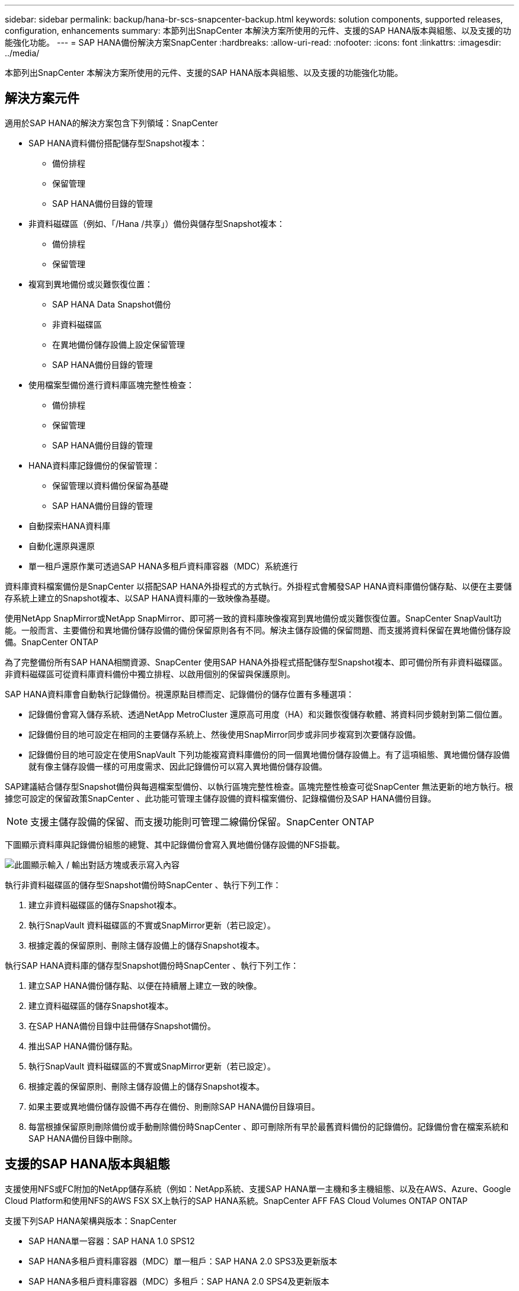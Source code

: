 ---
sidebar: sidebar 
permalink: backup/hana-br-scs-snapcenter-backup.html 
keywords: solution components, supported releases, configuration, enhancements 
summary: 本節列出SnapCenter 本解決方案所使用的元件、支援的SAP HANA版本與組態、以及支援的功能強化功能。 
---
= SAP HANA備份解決方案SnapCenter
:hardbreaks:
:allow-uri-read: 
:nofooter: 
:icons: font
:linkattrs: 
:imagesdir: ../media/


[role="lead"]
本節列出SnapCenter 本解決方案所使用的元件、支援的SAP HANA版本與組態、以及支援的功能強化功能。



== 解決方案元件

適用於SAP HANA的解決方案包含下列領域：SnapCenter

* SAP HANA資料備份搭配儲存型Snapshot複本：
+
** 備份排程
** 保留管理
** SAP HANA備份目錄的管理


* 非資料磁碟區（例如、「/Hana /共享」）備份與儲存型Snapshot複本：
+
** 備份排程
** 保留管理


* 複寫到異地備份或災難恢復位置：
+
** SAP HANA Data Snapshot備份
** 非資料磁碟區
** 在異地備份儲存設備上設定保留管理
** SAP HANA備份目錄的管理


* 使用檔案型備份進行資料庫區塊完整性檢查：
+
** 備份排程
** 保留管理
** SAP HANA備份目錄的管理


* HANA資料庫記錄備份的保留管理：
+
** 保留管理以資料備份保留為基礎
** SAP HANA備份目錄的管理


* 自動探索HANA資料庫
* 自動化還原與還原
* 單一租戶還原作業可透過SAP HANA多租戶資料庫容器（MDC）系統進行


資料庫資料檔案備份是SnapCenter 以搭配SAP HANA外掛程式的方式執行。外掛程式會觸發SAP HANA資料庫備份儲存點、以便在主要儲存系統上建立的Snapshot複本、以SAP HANA資料庫的一致映像為基礎。

使用NetApp SnapMirror或NetApp SnapMirror、即可將一致的資料庫映像複寫到異地備份或災難恢復位置。SnapCenter SnapVault功能。一般而言、主要備份和異地備份儲存設備的備份保留原則各有不同。解決主儲存設備的保留問題、而支援將資料保留在異地備份儲存設備。SnapCenter ONTAP

為了完整備份所有SAP HANA相關資源、SnapCenter 使用SAP HANA外掛程式搭配儲存型Snapshot複本、即可備份所有非資料磁碟區。非資料磁碟區可從資料庫資料備份中獨立排程、以啟用個別的保留與保護原則。

SAP HANA資料庫會自動執行記錄備份。視還原點目標而定、記錄備份的儲存位置有多種選項：

* 記錄備份會寫入儲存系統、透過NetApp MetroCluster 還原高可用度（HA）和災難恢復儲存軟體、將資料同步鏡射到第二個位置。
* 記錄備份目的地可設定在相同的主要儲存系統上、然後使用SnapMirror同步或非同步複寫到次要儲存設備。
* 記錄備份目的地可設定在使用SnapVault 下列功能複寫資料庫備份的同一個異地備份儲存設備上。有了這項組態、異地備份儲存設備就有像主儲存設備一樣的可用度需求、因此記錄備份可以寫入異地備份儲存設備。


SAP建議結合儲存型Snapshot備份與每週檔案型備份、以執行區塊完整性檢查。區塊完整性檢查可從SnapCenter 無法更新的地方執行。根據您可設定的保留政策SnapCenter 、此功能可管理主儲存設備的資料檔案備份、記錄檔備份及SAP HANA備份目錄。


NOTE: 支援主儲存設備的保留、而支援功能則可管理二線備份保留。SnapCenter ONTAP

下圖顯示資料庫與記錄備份組態的總覽、其中記錄備份會寫入異地備份儲存設備的NFS掛載。

image:saphana-br-scs-image7.png["此圖顯示輸入 / 輸出對話方塊或表示寫入內容"]

執行非資料磁碟區的儲存型Snapshot備份時SnapCenter 、執行下列工作：

. 建立非資料磁碟區的儲存Snapshot複本。
. 執行SnapVault 資料磁碟區的不實或SnapMirror更新（若已設定）。
. 根據定義的保留原則、刪除主儲存設備上的儲存Snapshot複本。


執行SAP HANA資料庫的儲存型Snapshot備份時SnapCenter 、執行下列工作：

. 建立SAP HANA備份儲存點、以便在持續層上建立一致的映像。
. 建立資料磁碟區的儲存Snapshot複本。
. 在SAP HANA備份目錄中註冊儲存Snapshot備份。
. 推出SAP HANA備份儲存點。
. 執行SnapVault 資料磁碟區的不實或SnapMirror更新（若已設定）。
. 根據定義的保留原則、刪除主儲存設備上的儲存Snapshot複本。
. 如果主要或異地備份儲存設備不再存在備份、則刪除SAP HANA備份目錄項目。
. 每當根據保留原則刪除備份或手動刪除備份時SnapCenter 、即可刪除所有早於最舊資料備份的記錄備份。記錄備份會在檔案系統和SAP HANA備份目錄中刪除。




== 支援的SAP HANA版本與組態

支援使用NFS或FC附加的NetApp儲存系統（例如：NetApp系統、支援SAP HANA單一主機和多主機組態、以及在AWS、Azure、Google Cloud Platform和使用NFS的AWS FSX SX上執行的SAP HANA系統。SnapCenter AFF FAS Cloud Volumes ONTAP ONTAP

支援下列SAP HANA架構與版本：SnapCenter

* SAP HANA單一容器：SAP HANA 1.0 SPS12
* SAP HANA多租戶資料庫容器（MDC）單一租戶：SAP HANA 2.0 SPS3及更新版本
* SAP HANA多租戶資料庫容器（MDC）多租戶：SAP HANA 2.0 SPS4及更新版本




== 更新版本SnapCenter

從版本4.6開始SnapCenter 、支援自動探索在HANA系統複寫關係中設定的HANA系統。每部主機都使用其實體IP位址（主機名稱）及儲存層上的個別資料磁碟區進行設定。這兩SnapCenter 個支援資源組合在一個資源群組中、SnapCenter 而不只能自動識別哪個主機是主要或次要主機、然後會相應地執行所需的備份作業。使用現象建立的Snapshot和檔案型備份保留管理SnapCenter 會在兩個主機上執行、以確保在目前的次要主機上也刪除舊備份。下圖顯示高層級的概觀。如 https://www.netapp.com/pdf.html?item=/media/17030-tr4719pdf.pdf["TR-4719 SAP HANA系統複寫、備份與還原功能SnapCenter 、搭配使用"^]需在 SnapCenter 中設定及操作 HANA 系統複寫功能 HANA 系統的詳細說明、請參閱。

image:saphana-br-scs-image8.png["此圖顯示輸入 / 輸出對話方塊或表示寫入內容"]
